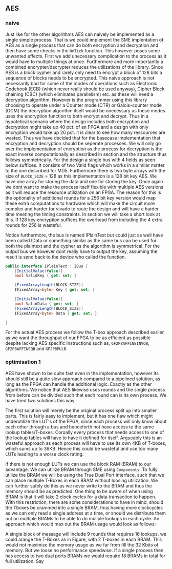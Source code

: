 ** AES

*** naive
:PROPERTIES:
:UNNUMBERED: nil
:CUSTOM_ID: AESnaive
:END:
Just like for the other algorithms AES can naively be implemented as a single simple process. That is we could implement the SME implentation of AES as a single process that can do both encryption and decryption and then have some checks in the ~OnTick~ function. This however poses some unwanted effects. First we add unecessary complication to the process as it would have to multiple things at once. Furthermore and more importantly a combined encrypter/decrypter reduces the utilizations of the library. Since AES is a block cypher and rarely only need to encrypt a block of 128 bits a sequence of blocks needs to be encrypted. This naive approach is not necessarily bad for some of the modes of operations such as Electronic Codebook (ECB) (which never really should be used anyway), Cipher Block chaining (CBC) (which eliminates parallelism) etc. as these will need a decryption algorithm. However is the programmer using this library choosing to operate under a Counter mode (CTR) or Galois-counter mode (GCM) the decryption algorithm itself would be unecessary as these modes uses the encryption function to both encrypt and decrypt. Thus in a hypotetical scenario where the design includes both encryption and decryption might take up 40 pct. of an FPGA and a design with only encryption would take up 20 pct. it is clear to see how many ressources are wasted. Thus we have decided that for the basecase implementation that encryption and decryption should be seperate processes. We will only go over the implementation of encryption as the process for decryption is the exact inverse computationally as described in section \ref{AESalg} and the structure thus follows symmetrically. For the design a single bus with 4 fields as seen below suffices. It consists of two Valid flags which works in a similar matter to the one described for MD5. Furthermore there is two byte arrays with the size of ~BLOCK_SIZE~ = 128 as this implementation is a 128 bit key AES. We have one array for storing the data and one for storing the key. Once again we dont want to make the process itself flexible with multiple AES versions as it will reduce the resource utilization on an FPGA. The reason for this is the optionality of additional rounds for a 256 bit key version would map these extra computations to hardware which will make the circuit more complex and harder for vivado to route the design and will have a harder time meeting the timing constraints. In section \ref{results} we will take a short look at this. If 128 key encryption suffices the overhead from including the 4 extra rounds for 256 is wasteful.

Notice furthermore, the bus is named IPlainText but could just as well have been called IData or something similar as the same bus can be used for both the plaintext and the cypher as the algorithm is symmetrical. For the output bus we however dont really have to output the key, assuming the result is send back to the device who called the function.
#+ATTR_LATEX: :options frame=single
#+BEGIN_SRC csharp
public interface IPlainText : IBus {
    [InitialValue(false)]
    bool ValidKey { get; set; }

    [FixedArrayLength(BLOCK_SIZE)]
    IFixedArray<byte> Key { get; set; }

    [InitialValue(false)]
    bool ValidData { get; set; }
    [FixedArrayLength(BLOCK_SIZE)]
    IFixedArray<byte> Data { get; set; }

}
#+END_SRC
For the actual AES process we follow the T-box approach described earlier, as we want the throughput of our FPGA to be as efficient as possible despite lacking AES specific instructions such as, ~GF2P8AFFINEINVQB~, ~GF2P8AFFINEQB~ and ~GF2P8MULB~.
*** optimisation 1
:PROPERTIES:
:UNNUMBERED: nil
:CUSTOM_ID: AESopt
:END:
AES have shown to be quite fast even in the implementation, however its should still be a quite slow approach compared to a pipelined solution, as long as the FPGA can handle the additional logic. Exactly as the other algorithms. We notice that AES likewise uses rounds and the single process from before can be divided such that each round can is its own process. We have tried two solutions this way.

The first solution will merely be the original process split up into smaller parts. This is fairly easy to implement, but it has one flaw which might underutilize the LUT's of the FPGA, since each process will only know about each other through a bus and henceforth not have access to the same lookup tables/T-boxes. Coroally every process that needs access to one of the lookup tables will have to have it defined for itself. Argueably this is an wasteful approach as each process will have to use its own 4KB of T-boxes, which sums up to 36KB. Hence this could be wasteful and use too many LUTs leading to a worse clock rating.

If there is not enough LUTs we can use the block RAM (BRAM) to our advantage. We can utilize BRAM through SME using ~Components~. To fully utilize the BRAM we will be using the True Dual Port interface, such that we can place multiple T-Boxes in each BRAM without loosing utilization. We can further safely do this as we never write to the BRAM and thus the memory should be as predicted. One thing to be aware of when using BRAM is that it will take 2 clock cycles for a data transaction to happen. With this restriction, there are some considerations to have in mind, should the Tboxes be crammed into a single BRAM, thus having more clockcycles as we can only read a single address at a time, or should we distribute them out on multiple BRAMs to be able to do muliple lookups in each cycle. An approach which would max out the BRAM usage would look as follows:

A single block of message will include 9 rounds that requires 16 lookups. we could arange the T-Boxes as in Figure\ref{}, with 2 T-boxes in each BRAM. This would not maximize the memory usage as we far from fill the 32 Kbits of memory. But we loose no performance speedwise. If a single process then has access to two dual ports BRAMs we would require 18 BRAMs in total for full utilization. Say
